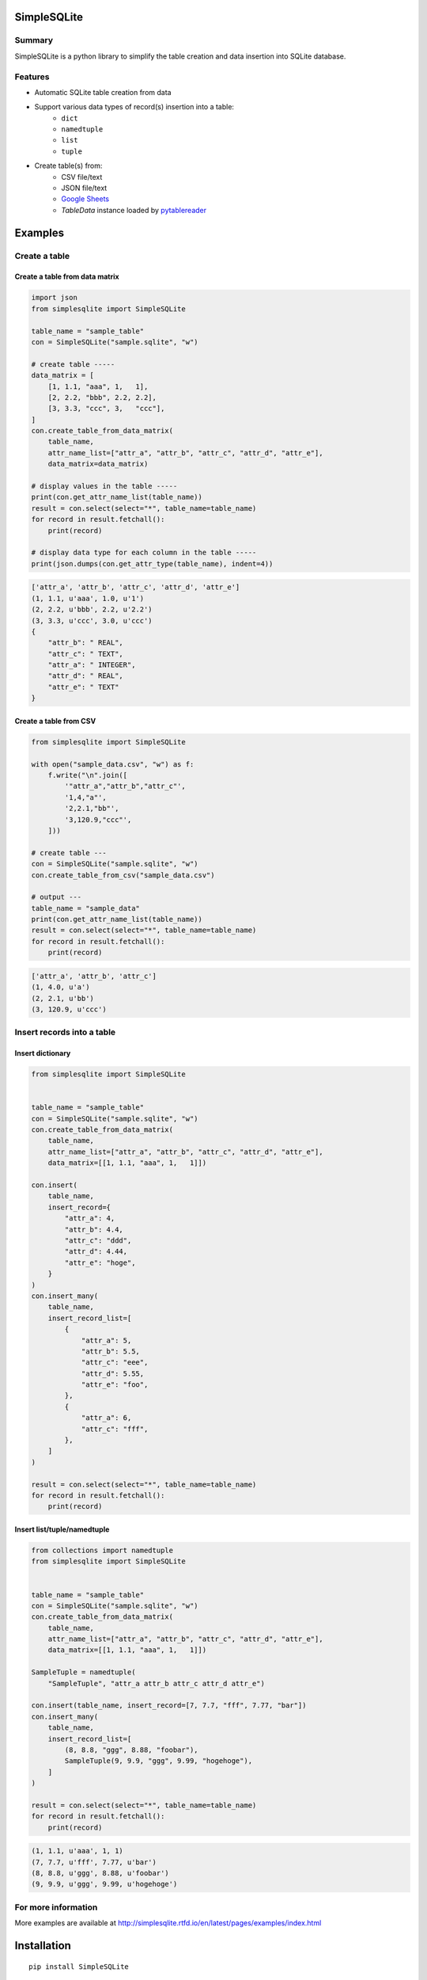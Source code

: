 SimpleSQLite
============

.. image:: https://badge.fury.io/py/SimpleSQLite.svg
    :target: https://badge.fury.io/py/SimpleSQLite

.. image:: https://img.shields.io/pypi/pyversions/SimpleSQLite.svg
    :target: https://pypi.python.org/pypi/SimpleSQLite

.. image:: https://img.shields.io/travis/thombashi/SimpleSQLite/master.svg?label=Linux
    :target: https://travis-ci.org/thombashi/SimpleSQLite
    :alt: Linux CI test status

.. image:: https://img.shields.io/appveyor/ci/thombashi/simplesqlite/master.svg?label=Windows
    :target: https://ci.appveyor.com/project/thombashi/simplesqlite/branch/master

.. image:: https://coveralls.io/repos/github/thombashi/SimpleSQLite/badge.svg?branch=master
    :target: https://coveralls.io/github/thombashi/SimpleSQLite?branch=master

.. image:: https://img.shields.io/github/stars/thombashi/SimpleSQLite.svg?style=social&label=Star
   :target: https://github.com/thombashi/SimpleSQLite

Summary
-------

SimpleSQLite is a python library to simplify the table creation and data insertion into SQLite database.

Features
--------

- Automatic SQLite table creation from data
- Support various data types of record(s) insertion into a table:
    - ``dict``
    - ``namedtuple``
    - ``list``
    - ``tuple``
- Create table(s) from:
    - CSV file/text
    - JSON file/text
    - `Google Sheets <https://www.google.com/intl/en_us/sheets/about/>`_
    - `TableData` instance loaded by `pytablereader <https://github.com/thombashi/pytablereader>`__

Examples
========

Create a table
--------------

Create a table from data matrix
~~~~~~~~~~~~~~~~~~~~~~~~~~~~~~~

.. code:: python

    import json
    from simplesqlite import SimpleSQLite

    table_name = "sample_table"
    con = SimpleSQLite("sample.sqlite", "w")

    # create table -----
    data_matrix = [
        [1, 1.1, "aaa", 1,   1],
        [2, 2.2, "bbb", 2.2, 2.2],
        [3, 3.3, "ccc", 3,   "ccc"],
    ]
    con.create_table_from_data_matrix(
        table_name,
        attr_name_list=["attr_a", "attr_b", "attr_c", "attr_d", "attr_e"],
        data_matrix=data_matrix)

    # display values in the table -----
    print(con.get_attr_name_list(table_name))
    result = con.select(select="*", table_name=table_name)
    for record in result.fetchall():
        print(record)

    # display data type for each column in the table -----
    print(json.dumps(con.get_attr_type(table_name), indent=4))


.. code::

    ['attr_a', 'attr_b', 'attr_c', 'attr_d', 'attr_e']
    (1, 1.1, u'aaa', 1.0, u'1')
    (2, 2.2, u'bbb', 2.2, u'2.2')
    (3, 3.3, u'ccc', 3.0, u'ccc')
    {
        "attr_b": " REAL",
        "attr_c": " TEXT",
        "attr_a": " INTEGER",
        "attr_d": " REAL",
        "attr_e": " TEXT"
    }

Create a table from CSV
~~~~~~~~~~~~~~~~~~~~~~~

.. code:: python

    from simplesqlite import SimpleSQLite

    with open("sample_data.csv", "w") as f:
        f.write("\n".join([
            '"attr_a","attr_b","attr_c"',
            '1,4,"a"',
            '2,2.1,"bb"',
            '3,120.9,"ccc"',
        ]))

    # create table ---
    con = SimpleSQLite("sample.sqlite", "w")
    con.create_table_from_csv("sample_data.csv")

    # output ---
    table_name = "sample_data"
    print(con.get_attr_name_list(table_name))
    result = con.select(select="*", table_name=table_name)
    for record in result.fetchall():
        print(record)


.. code::

    ['attr_a', 'attr_b', 'attr_c']
    (1, 4.0, u'a')
    (2, 2.1, u'bb')
    (3, 120.9, u'ccc')

Insert records into a table
---------------------------

Insert dictionary
~~~~~~~~~~~~~~~~~

.. code:: python

    from simplesqlite import SimpleSQLite


    table_name = "sample_table"
    con = SimpleSQLite("sample.sqlite", "w")
    con.create_table_from_data_matrix(
        table_name,
        attr_name_list=["attr_a", "attr_b", "attr_c", "attr_d", "attr_e"],
        data_matrix=[[1, 1.1, "aaa", 1,   1]])

    con.insert(
        table_name,
        insert_record={
            "attr_a": 4,
            "attr_b": 4.4,
            "attr_c": "ddd",
            "attr_d": 4.44,
            "attr_e": "hoge",
        }
    )
    con.insert_many(
        table_name,
        insert_record_list=[
            {
                "attr_a": 5,
                "attr_b": 5.5,
                "attr_c": "eee",
                "attr_d": 5.55,
                "attr_e": "foo",
            },
            {
                "attr_a": 6,
                "attr_c": "fff",
            },
        ]
    )

    result = con.select(select="*", table_name=table_name)
    for record in result.fetchall():
        print(record)


Insert list/tuple/namedtuple
~~~~~~~~~~~~~~~~~~~~~~~~~~~~

.. code:: python

    from collections import namedtuple
    from simplesqlite import SimpleSQLite


    table_name = "sample_table"
    con = SimpleSQLite("sample.sqlite", "w")
    con.create_table_from_data_matrix(
        table_name,
        attr_name_list=["attr_a", "attr_b", "attr_c", "attr_d", "attr_e"],
        data_matrix=[[1, 1.1, "aaa", 1,   1]])

    SampleTuple = namedtuple(
        "SampleTuple", "attr_a attr_b attr_c attr_d attr_e")

    con.insert(table_name, insert_record=[7, 7.7, "fff", 7.77, "bar"])
    con.insert_many(
        table_name,
        insert_record_list=[
            (8, 8.8, "ggg", 8.88, "foobar"),
            SampleTuple(9, 9.9, "ggg", 9.99, "hogehoge"),
        ]
    )

    result = con.select(select="*", table_name=table_name)
    for record in result.fetchall():
        print(record)


.. code::

    (1, 1.1, u'aaa', 1, 1)
    (7, 7.7, u'fff', 7.77, u'bar')
    (8, 8.8, u'ggg', 8.88, u'foobar')
    (9, 9.9, u'ggg', 9.99, u'hogehoge')

For more information
--------------------

More examples are available at 
http://simplesqlite.rtfd.io/en/latest/pages/examples/index.html

Installation
============

::

    pip install SimpleSQLite


Dependencies
============

Python 2.7+ or 3.3+

Mandatory
-----------------

- `DataPropery <https://github.com/thombashi/DataProperty>`__ (Used to extract data types)
- `logbook <http://logbook.readthedocs.io/en/stable/>`__
- `mbstrdecoder <https://github.com/thombashi/mbstrdecoder>`__
- `pathvalidate <https://github.com/thombashi/pathvalidate>`__
- `pytablereader <https://github.com/thombashi/pytablereader>`__
- `six <https://pypi.python.org/pypi/six/>`__
- `typepy <https://github.com/thombashi/typepy>`__


Test dependencies
-----------------

-  `pytest <http://pytest.org/latest/>`__
-  `pytest-runner <https://pypi.python.org/pypi/pytest-runner>`__
-  `tox <https://testrun.org/tox/latest/>`__

Documentation
=============

http://simplesqlite.rtfd.io/

Related project
===============

- `sqlitebiter <https://github.com/thombashi/sqlitebiter>`__: CLI tool to convert CSV/Excel/HTML/JSON/LTSV/Markdown/TSV/Google-Sheets SQLite database by using SimpleSQLite

